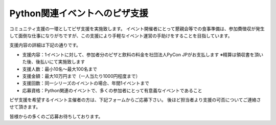 ======================
 Python関連イベントへのピザ支援
======================

コミュニティ支援の一環としてピザ支援を実施致します。
イベント開催者にとって懇親会等での食事準備は、参加費徴収が発生して面倒な仕事になりがちですが、この支援により手軽なイベント運営の手助けをすることを目指しています。

支援内容の詳細は下記の通りです。

- 支援内容：1イベントに対して、参加者分のピザと飲料の料金を社団法人PyCon JPがお支払します ※精算は領収書を頂いた後、後払いにて実施致します
- 支援人数：最小10名〜最大100名まで
- 支援金額：最大10万円まで（一人当たり1000円程度まで）
- 支援回数：同一シリーズのイベントの場合、年間1イベントまで
- 応募資格：Python関連のイベントで、多くの参加者にとって有意義なイベントであること

ピザ支援を希望するイベント主催者の方は、下記フォームからご応募下さい。
後ほど担当者より支援の可否についてご連絡させて頂きます。

皆様からの多くのご応募お待ちしております。

.. raw:: html

   <iframe src="https://docs.google.com/forms/d/e/1FAIpQLSc1IR2maTlujtyRzb2rFmw8oXUAiJ8Jpxn5u3AxMvMtS-hBNw/viewform?embedded=true" width="900" height="1200" frameborder="0" marginheight="0" marginwidth="0">読み込み中...</iframe>
